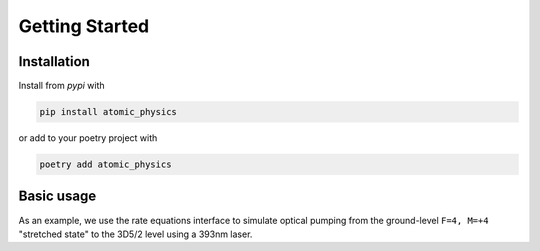 .. _getting_started:

Getting Started
===============

Installation
~~~~~~~~~~~~

Install from `pypi` with

.. code-block:: bash

   pip install atomic_physics

or add to your poetry project with

.. code-block:: bash

   poetry add atomic_physics

Basic usage
~~~~~~~~~~~

As an example, we use the rate equations interface to simulate optical pumping from the
ground-level ``F=4, M=+4`` "stretched state" to the 3D5/2 level using a 393nm laser.

.. code-block:: python
   :linenos:

   import numpy as np
   from scipy.linalg import expm
   import matplotlib.pyplot as plt

   import atomic_physics as ap
   from atomic_physics.ions import ca43


   t_ax = np.linspace(0, 100e-6, 100)

   ion = ca43.Ca43(B=146e-4)
   stretch = ion.get_index(ca43.ground_level, 4)

   rates = ap.rates.Rates(ion)
   delta = ion.get_transition_frequency(stretch, ion.get_index(ca43.P32, +5))
   lasers = [ap.Laser("393", q=+1, I=0.02, delta=delta)]  # resonant 393 sigma+
   trans = rates.get_transitions(lasers)

   Vi = np.zeros((ion.num_states, 1))  # initial state
   Vi[stretch] = 1  # start in F=4, M=+4
   shelved = np.zeros(len(t_ax))
   for idx, t in np.ndenumerate(t_ax):
      Vf = expm(trans * t) @ Vi
      shelved[idx] = sum(Vf[ion.get_slice(ca43.shelf)])

   plt.plot(t_ax * 1e6, shelved)
   plt.ylabel("Shelved Population")
   plt.xlabel("Shelving time (us)")
   plt.grid()
   plt.show()

